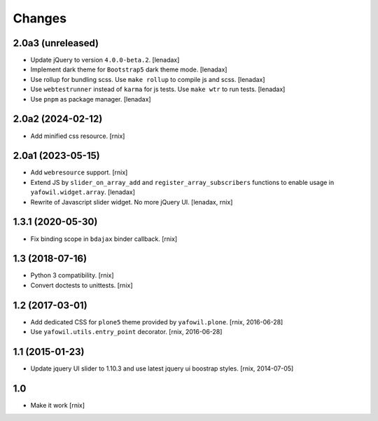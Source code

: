 Changes
=======

2.0a3 (unreleased)
------------------

- Update jQuery to version ``4.0.0-beta.2``.
  [lenadax]

- Implement dark theme for ``Bootstrap5`` dark theme mode.
  [lenadax]

- Use rollup for bundling scss. Use ``make rollup`` to compile js and scss.
  [lenadax]

- Use ``webtestrunner`` instead of ``karma`` for js tests. Use ``make wtr`` to run tests.
  [lenadax]

- Use ``pnpm`` as package manager.
  [lenadax]


2.0a2 (2024-02-12)
------------------

- Add minified css resource.
  [rnix]


2.0a1 (2023-05-15)
------------------

- Add ``webresource`` support.
  [rnix]

- Extend JS by ``slider_on_array_add`` and ``register_array_subscribers``
  functions to enable usage in ``yafowil.widget.array``.
  [lenadax]

- Rewrite of Javascript slider widget. No more jQuery UI.
  [lenadax, rnix]


1.3.1 (2020-05-30)
------------------

- Fix binding scope in ``bdajax`` binder callback.
  [rnix]


1.3 (2018-07-16)
----------------

- Python 3 compatibility.
  [rnix]

- Convert doctests to unittests.
  [rnix]


1.2 (2017-03-01)
----------------

- Add dedicated CSS for ``plone5`` theme provided by ``yafowil.plone``.
  [rnix, 2016-06-28]

- Use ``yafowil.utils.entry_point`` decorator.
  [rnix, 2016-06-28]


1.1 (2015-01-23)
----------------

- Update jquery UI slider to 1.10.3 and use latest jquery ui boostrap
  styles.
  [rnix, 2014-07-05]


1.0
---

- Make it work
  [rnix]
